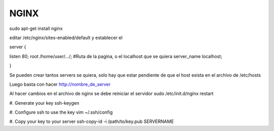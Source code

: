 =====
NGINX
=====

sudo apt-get install nginx

editar /etc/nginx/sites-enabled/default
y establecer el

server {

listen 80;
root /home/user/.../; #Ruta de la pagina, o el localhost que se quiera
server_name localhost;

}

Se pueden crear tantos servers se quiera, solo hay que estar pendiente de que el host exista en
el archivo de /etc/hosts

Luego basta con hacer http://nombre_de_server

Al hacer cambios en el archivo de nginx se debe reiniciar el servidor 
sudo /etc/init.d/nginx restart

#. Generate your key
ssh-keygen

#. Configure ssh to use the key
vim ~/.ssh/config

#. Copy your key to your server
ssh-copy-id -i /path/to/key.pub SERVERNAME


